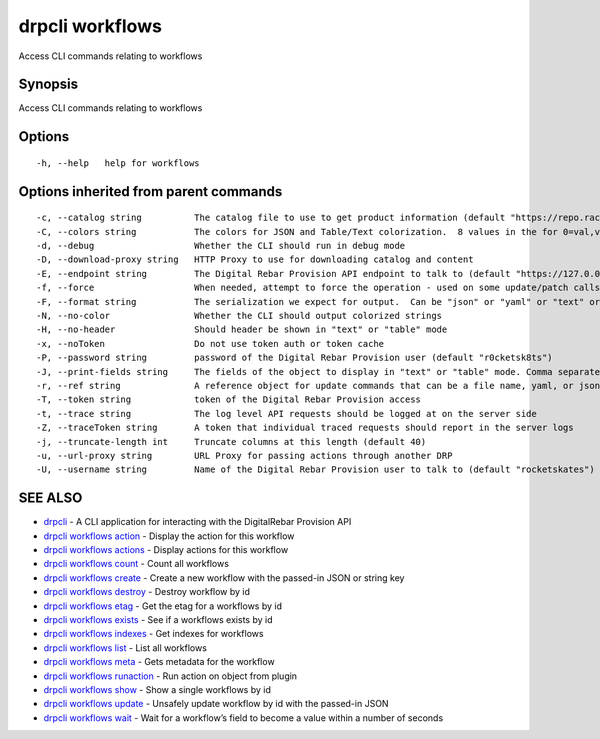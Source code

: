 drpcli workflows
----------------

Access CLI commands relating to workflows

Synopsis
~~~~~~~~

Access CLI commands relating to workflows

Options
~~~~~~~

::

     -h, --help   help for workflows

Options inherited from parent commands
~~~~~~~~~~~~~~~~~~~~~~~~~~~~~~~~~~~~~~

::

     -c, --catalog string          The catalog file to use to get product information (default "https://repo.rackn.io")
     -C, --colors string           The colors for JSON and Table/Text colorization.  8 values in the for 0=val,val;1=val,val2... (default "0=32;1=33;2=36;3=90;4=34,1;5=35;6=95;7=32;8=92")
     -d, --debug                   Whether the CLI should run in debug mode
     -D, --download-proxy string   HTTP Proxy to use for downloading catalog and content
     -E, --endpoint string         The Digital Rebar Provision API endpoint to talk to (default "https://127.0.0.1:8092")
     -f, --force                   When needed, attempt to force the operation - used on some update/patch calls
     -F, --format string           The serialization we expect for output.  Can be "json" or "yaml" or "text" or "table" (default "json")
     -N, --no-color                Whether the CLI should output colorized strings
     -H, --no-header               Should header be shown in "text" or "table" mode
     -x, --noToken                 Do not use token auth or token cache
     -P, --password string         password of the Digital Rebar Provision user (default "r0cketsk8ts")
     -J, --print-fields string     The fields of the object to display in "text" or "table" mode. Comma separated
     -r, --ref string              A reference object for update commands that can be a file name, yaml, or json blob
     -T, --token string            token of the Digital Rebar Provision access
     -t, --trace string            The log level API requests should be logged at on the server side
     -Z, --traceToken string       A token that individual traced requests should report in the server logs
     -j, --truncate-length int     Truncate columns at this length (default 40)
     -u, --url-proxy string        URL Proxy for passing actions through another DRP
     -U, --username string         Name of the Digital Rebar Provision user to talk to (default "rocketskates")

SEE ALSO
~~~~~~~~

-  `drpcli <drpcli.html>`__ - A CLI application for interacting with the
   DigitalRebar Provision API
-  `drpcli workflows action <drpcli_workflows_action.html>`__ - Display
   the action for this workflow
-  `drpcli workflows actions <drpcli_workflows_actions.html>`__ -
   Display actions for this workflow
-  `drpcli workflows count <drpcli_workflows_count.html>`__ - Count all
   workflows
-  `drpcli workflows create <drpcli_workflows_create.html>`__ - Create a
   new workflow with the passed-in JSON or string key
-  `drpcli workflows destroy <drpcli_workflows_destroy.html>`__ -
   Destroy workflow by id
-  `drpcli workflows etag <drpcli_workflows_etag.html>`__ - Get the etag
   for a workflows by id
-  `drpcli workflows exists <drpcli_workflows_exists.html>`__ - See if a
   workflows exists by id
-  `drpcli workflows indexes <drpcli_workflows_indexes.html>`__ - Get
   indexes for workflows
-  `drpcli workflows list <drpcli_workflows_list.html>`__ - List all
   workflows
-  `drpcli workflows meta <drpcli_workflows_meta.html>`__ - Gets
   metadata for the workflow
-  `drpcli workflows runaction <drpcli_workflows_runaction.html>`__ -
   Run action on object from plugin
-  `drpcli workflows show <drpcli_workflows_show.html>`__ - Show a
   single workflows by id
-  `drpcli workflows update <drpcli_workflows_update.html>`__ - Unsafely
   update workflow by id with the passed-in JSON
-  `drpcli workflows wait <drpcli_workflows_wait.html>`__ - Wait for a
   workflow’s field to become a value within a number of seconds
